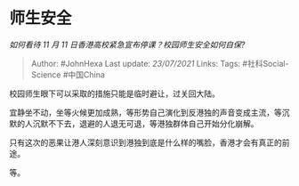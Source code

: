 * 师生安全
  :PROPERTIES:
  :CUSTOM_ID: 师生安全
  :END:

/如何看待 11 月 11 日香港高校紧急宣布停课？校园师生安全如何自保?/

#+BEGIN_QUOTE
  Author: #JohnHexa Last update: /23/07/2021/ Links: Tags:
  #社科Social-Science #中国China
#+END_QUOTE

校园师生眼下可以采取的措施只能是临时避让，过关回大陆。

宜静坐不动，坐等火候更加成熟，等形势自己演化到反港独的声音变成主流，等沉默的人沉默不下去，退避的人退无可退，等港独群体自己开始分化崩解。

只有这次的恶果让港人深刻意识到港独到底是什么样的嘴脸，香港才会有真正的前途。

等。
